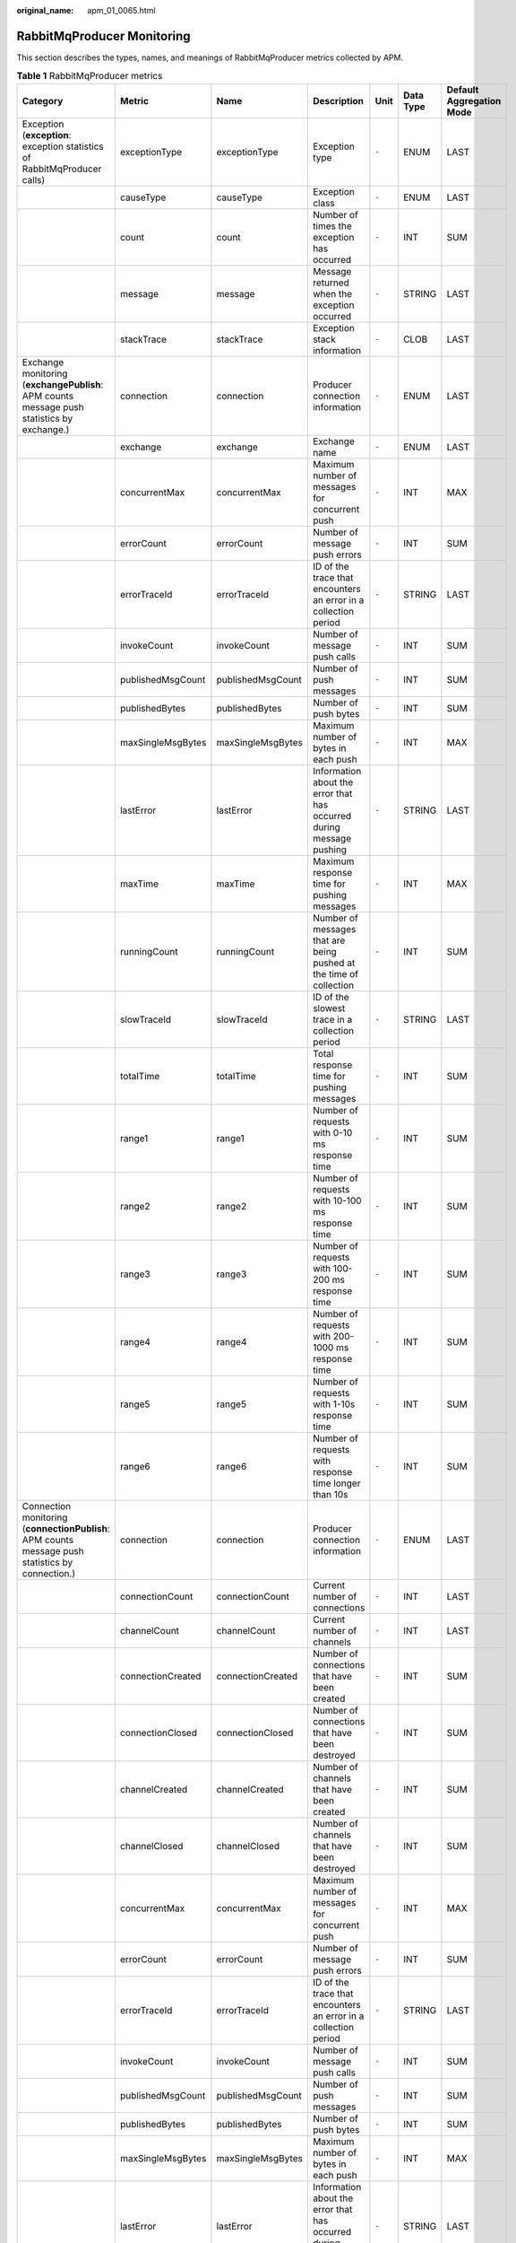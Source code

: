 :original_name: apm_01_0065.html

.. _apm_01_0065:

RabbitMqProducer Monitoring
===========================

This section describes the types, names, and meanings of RabbitMqProducer metrics collected by APM.

.. table:: **Table 1** RabbitMqProducer metrics

   +--------------------------------------------------------------------------------------------------+-------------------+-------------------+----------------------------------------------------------------------+-------+-----------+--------------------------+
   | Category                                                                                         | Metric            | Name              | Description                                                          | Unit  | Data Type | Default Aggregation Mode |
   +==================================================================================================+===================+===================+======================================================================+=======+===========+==========================+
   | Exception (**exception**: exception statistics of RabbitMqProducer calls)                        | exceptionType     | exceptionType     | Exception type                                                       | ``-`` | ENUM      | LAST                     |
   +--------------------------------------------------------------------------------------------------+-------------------+-------------------+----------------------------------------------------------------------+-------+-----------+--------------------------+
   |                                                                                                  | causeType         | causeType         | Exception class                                                      | ``-`` | ENUM      | LAST                     |
   +--------------------------------------------------------------------------------------------------+-------------------+-------------------+----------------------------------------------------------------------+-------+-----------+--------------------------+
   |                                                                                                  | count             | count             | Number of times the exception has occurred                           | ``-`` | INT       | SUM                      |
   +--------------------------------------------------------------------------------------------------+-------------------+-------------------+----------------------------------------------------------------------+-------+-----------+--------------------------+
   |                                                                                                  | message           | message           | Message returned when the exception occurred                         | ``-`` | STRING    | LAST                     |
   +--------------------------------------------------------------------------------------------------+-------------------+-------------------+----------------------------------------------------------------------+-------+-----------+--------------------------+
   |                                                                                                  | stackTrace        | stackTrace        | Exception stack information                                          | ``-`` | CLOB      | LAST                     |
   +--------------------------------------------------------------------------------------------------+-------------------+-------------------+----------------------------------------------------------------------+-------+-----------+--------------------------+
   | Exchange monitoring (**exchangePublish**: APM counts message push statistics by exchange.)       | connection        | connection        | Producer connection information                                      | ``-`` | ENUM      | LAST                     |
   +--------------------------------------------------------------------------------------------------+-------------------+-------------------+----------------------------------------------------------------------+-------+-----------+--------------------------+
   |                                                                                                  | exchange          | exchange          | Exchange name                                                        | ``-`` | ENUM      | LAST                     |
   +--------------------------------------------------------------------------------------------------+-------------------+-------------------+----------------------------------------------------------------------+-------+-----------+--------------------------+
   |                                                                                                  | concurrentMax     | concurrentMax     | Maximum number of messages for concurrent push                       | ``-`` | INT       | MAX                      |
   +--------------------------------------------------------------------------------------------------+-------------------+-------------------+----------------------------------------------------------------------+-------+-----------+--------------------------+
   |                                                                                                  | errorCount        | errorCount        | Number of message push errors                                        | ``-`` | INT       | SUM                      |
   +--------------------------------------------------------------------------------------------------+-------------------+-------------------+----------------------------------------------------------------------+-------+-----------+--------------------------+
   |                                                                                                  | errorTraceId      | errorTraceId      | ID of the trace that encounters an error in a collection period      | ``-`` | STRING    | LAST                     |
   +--------------------------------------------------------------------------------------------------+-------------------+-------------------+----------------------------------------------------------------------+-------+-----------+--------------------------+
   |                                                                                                  | invokeCount       | invokeCount       | Number of message push calls                                         | ``-`` | INT       | SUM                      |
   +--------------------------------------------------------------------------------------------------+-------------------+-------------------+----------------------------------------------------------------------+-------+-----------+--------------------------+
   |                                                                                                  | publishedMsgCount | publishedMsgCount | Number of push messages                                              | ``-`` | INT       | SUM                      |
   +--------------------------------------------------------------------------------------------------+-------------------+-------------------+----------------------------------------------------------------------+-------+-----------+--------------------------+
   |                                                                                                  | publishedBytes    | publishedBytes    | Number of push bytes                                                 | ``-`` | INT       | SUM                      |
   +--------------------------------------------------------------------------------------------------+-------------------+-------------------+----------------------------------------------------------------------+-------+-----------+--------------------------+
   |                                                                                                  | maxSingleMsgBytes | maxSingleMsgBytes | Maximum number of bytes in each push                                 | ``-`` | INT       | MAX                      |
   +--------------------------------------------------------------------------------------------------+-------------------+-------------------+----------------------------------------------------------------------+-------+-----------+--------------------------+
   |                                                                                                  | lastError         | lastError         | Information about the error that has occurred during message pushing | ``-`` | STRING    | LAST                     |
   +--------------------------------------------------------------------------------------------------+-------------------+-------------------+----------------------------------------------------------------------+-------+-----------+--------------------------+
   |                                                                                                  | maxTime           | maxTime           | Maximum response time for pushing messages                           | ``-`` | INT       | MAX                      |
   +--------------------------------------------------------------------------------------------------+-------------------+-------------------+----------------------------------------------------------------------+-------+-----------+--------------------------+
   |                                                                                                  | runningCount      | runningCount      | Number of messages that are being pushed at the time of collection   | ``-`` | INT       | SUM                      |
   +--------------------------------------------------------------------------------------------------+-------------------+-------------------+----------------------------------------------------------------------+-------+-----------+--------------------------+
   |                                                                                                  | slowTraceId       | slowTraceId       | ID of the slowest trace in a collection period                       | ``-`` | STRING    | LAST                     |
   +--------------------------------------------------------------------------------------------------+-------------------+-------------------+----------------------------------------------------------------------+-------+-----------+--------------------------+
   |                                                                                                  | totalTime         | totalTime         | Total response time for pushing messages                             | ``-`` | INT       | SUM                      |
   +--------------------------------------------------------------------------------------------------+-------------------+-------------------+----------------------------------------------------------------------+-------+-----------+--------------------------+
   |                                                                                                  | range1            | range1            | Number of requests with 0-10 ms response time                        | ``-`` | INT       | SUM                      |
   +--------------------------------------------------------------------------------------------------+-------------------+-------------------+----------------------------------------------------------------------+-------+-----------+--------------------------+
   |                                                                                                  | range2            | range2            | Number of requests with 10-100 ms response time                      | ``-`` | INT       | SUM                      |
   +--------------------------------------------------------------------------------------------------+-------------------+-------------------+----------------------------------------------------------------------+-------+-----------+--------------------------+
   |                                                                                                  | range3            | range3            | Number of requests with 100-200 ms response time                     | ``-`` | INT       | SUM                      |
   +--------------------------------------------------------------------------------------------------+-------------------+-------------------+----------------------------------------------------------------------+-------+-----------+--------------------------+
   |                                                                                                  | range4            | range4            | Number of requests with 200-1000 ms response time                    | ``-`` | INT       | SUM                      |
   +--------------------------------------------------------------------------------------------------+-------------------+-------------------+----------------------------------------------------------------------+-------+-----------+--------------------------+
   |                                                                                                  | range5            | range5            | Number of requests with 1-10s response time                          | ``-`` | INT       | SUM                      |
   +--------------------------------------------------------------------------------------------------+-------------------+-------------------+----------------------------------------------------------------------+-------+-----------+--------------------------+
   |                                                                                                  | range6            | range6            | Number of requests with response time longer than 10s                | ``-`` | INT       | SUM                      |
   +--------------------------------------------------------------------------------------------------+-------------------+-------------------+----------------------------------------------------------------------+-------+-----------+--------------------------+
   | Connection monitoring (**connectionPublish**: APM counts message push statistics by connection.) | connection        | connection        | Producer connection information                                      | ``-`` | ENUM      | LAST                     |
   +--------------------------------------------------------------------------------------------------+-------------------+-------------------+----------------------------------------------------------------------+-------+-----------+--------------------------+
   |                                                                                                  | connectionCount   | connectionCount   | Current number of connections                                        | ``-`` | INT       | LAST                     |
   +--------------------------------------------------------------------------------------------------+-------------------+-------------------+----------------------------------------------------------------------+-------+-----------+--------------------------+
   |                                                                                                  | channelCount      | channelCount      | Current number of channels                                           | ``-`` | INT       | LAST                     |
   +--------------------------------------------------------------------------------------------------+-------------------+-------------------+----------------------------------------------------------------------+-------+-----------+--------------------------+
   |                                                                                                  | connectionCreated | connectionCreated | Number of connections that have been created                         | ``-`` | INT       | SUM                      |
   +--------------------------------------------------------------------------------------------------+-------------------+-------------------+----------------------------------------------------------------------+-------+-----------+--------------------------+
   |                                                                                                  | connectionClosed  | connectionClosed  | Number of connections that have been destroyed                       | ``-`` | INT       | SUM                      |
   +--------------------------------------------------------------------------------------------------+-------------------+-------------------+----------------------------------------------------------------------+-------+-----------+--------------------------+
   |                                                                                                  | channelCreated    | channelCreated    | Number of channels that have been created                            | ``-`` | INT       | SUM                      |
   +--------------------------------------------------------------------------------------------------+-------------------+-------------------+----------------------------------------------------------------------+-------+-----------+--------------------------+
   |                                                                                                  | channelClosed     | channelClosed     | Number of channels that have been destroyed                          | ``-`` | INT       | SUM                      |
   +--------------------------------------------------------------------------------------------------+-------------------+-------------------+----------------------------------------------------------------------+-------+-----------+--------------------------+
   |                                                                                                  | concurrentMax     | concurrentMax     | Maximum number of messages for concurrent push                       | ``-`` | INT       | MAX                      |
   +--------------------------------------------------------------------------------------------------+-------------------+-------------------+----------------------------------------------------------------------+-------+-----------+--------------------------+
   |                                                                                                  | errorCount        | errorCount        | Number of message push errors                                        | ``-`` | INT       | SUM                      |
   +--------------------------------------------------------------------------------------------------+-------------------+-------------------+----------------------------------------------------------------------+-------+-----------+--------------------------+
   |                                                                                                  | errorTraceId      | errorTraceId      | ID of the trace that encounters an error in a collection period      | ``-`` | STRING    | LAST                     |
   +--------------------------------------------------------------------------------------------------+-------------------+-------------------+----------------------------------------------------------------------+-------+-----------+--------------------------+
   |                                                                                                  | invokeCount       | invokeCount       | Number of message push calls                                         | ``-`` | INT       | SUM                      |
   +--------------------------------------------------------------------------------------------------+-------------------+-------------------+----------------------------------------------------------------------+-------+-----------+--------------------------+
   |                                                                                                  | publishedMsgCount | publishedMsgCount | Number of push messages                                              | ``-`` | INT       | SUM                      |
   +--------------------------------------------------------------------------------------------------+-------------------+-------------------+----------------------------------------------------------------------+-------+-----------+--------------------------+
   |                                                                                                  | publishedBytes    | publishedBytes    | Number of push bytes                                                 | ``-`` | INT       | SUM                      |
   +--------------------------------------------------------------------------------------------------+-------------------+-------------------+----------------------------------------------------------------------+-------+-----------+--------------------------+
   |                                                                                                  | maxSingleMsgBytes | maxSingleMsgBytes | Maximum number of bytes in each push                                 | ``-`` | INT       | MAX                      |
   +--------------------------------------------------------------------------------------------------+-------------------+-------------------+----------------------------------------------------------------------+-------+-----------+--------------------------+
   |                                                                                                  | lastError         | lastError         | Information about the error that has occurred during message pushing | ``-`` | STRING    | LAST                     |
   +--------------------------------------------------------------------------------------------------+-------------------+-------------------+----------------------------------------------------------------------+-------+-----------+--------------------------+
   |                                                                                                  | maxTime           | maxTime           | Maximum response time for pushing messages                           | ``-`` | INT       | MAX                      |
   +--------------------------------------------------------------------------------------------------+-------------------+-------------------+----------------------------------------------------------------------+-------+-----------+--------------------------+
   |                                                                                                  | runningCount      | runningCount      | Number of messages that are being pushed at the time of collection   | ``-`` | INT       | SUM                      |
   +--------------------------------------------------------------------------------------------------+-------------------+-------------------+----------------------------------------------------------------------+-------+-----------+--------------------------+
   |                                                                                                  | slowTraceId       | slowTraceId       | ID of the slowest trace in a collection period                       | ``-`` | STRING    | LAST                     |
   +--------------------------------------------------------------------------------------------------+-------------------+-------------------+----------------------------------------------------------------------+-------+-----------+--------------------------+
   |                                                                                                  | totalTime         | totalTime         | Total response time for pushing messages                             | ``-`` | INT       | SUM                      |
   +--------------------------------------------------------------------------------------------------+-------------------+-------------------+----------------------------------------------------------------------+-------+-----------+--------------------------+
   |                                                                                                  | range1            | range1            | Number of requests with 0-10 ms response time                        | ``-`` | INT       | SUM                      |
   +--------------------------------------------------------------------------------------------------+-------------------+-------------------+----------------------------------------------------------------------+-------+-----------+--------------------------+
   |                                                                                                  | range2            | range2            | Number of requests with 10-100 ms response time                      | ``-`` | INT       | SUM                      |
   +--------------------------------------------------------------------------------------------------+-------------------+-------------------+----------------------------------------------------------------------+-------+-----------+--------------------------+
   |                                                                                                  | range3            | range3            | Number of requests with 100-200 ms response time                     | ``-`` | INT       | SUM                      |
   +--------------------------------------------------------------------------------------------------+-------------------+-------------------+----------------------------------------------------------------------+-------+-----------+--------------------------+
   |                                                                                                  | range4            | range4            | Number of requests with 200-1000 ms response time                    | ``-`` | INT       | SUM                      |
   +--------------------------------------------------------------------------------------------------+-------------------+-------------------+----------------------------------------------------------------------+-------+-----------+--------------------------+
   |                                                                                                  | range5            | range5            | Number of requests with 1-10s response time                          | ``-`` | INT       | SUM                      |
   +--------------------------------------------------------------------------------------------------+-------------------+-------------------+----------------------------------------------------------------------+-------+-----------+--------------------------+
   |                                                                                                  | range6            | range6            | Number of requests with response time longer than 10s                | ``-`` | INT       | SUM                      |
   +--------------------------------------------------------------------------------------------------+-------------------+-------------------+----------------------------------------------------------------------+-------+-----------+--------------------------+
   | Total monitoring (**total**: APM counts message push statistics by client.)                      | concurrentMax     | concurrentMax     | Maximum number of messages for concurrent push                       | ``-`` | INT       | MAX                      |
   +--------------------------------------------------------------------------------------------------+-------------------+-------------------+----------------------------------------------------------------------+-------+-----------+--------------------------+
   |                                                                                                  | errorCount        | errorCount        | Number of message push errors                                        | ``-`` | INT       | SUM                      |
   +--------------------------------------------------------------------------------------------------+-------------------+-------------------+----------------------------------------------------------------------+-------+-----------+--------------------------+
   |                                                                                                  | errorTraceId      | errorTraceId      | ID of the trace that encounters an error in a collection period      | ``-`` | STRING    | LAST                     |
   +--------------------------------------------------------------------------------------------------+-------------------+-------------------+----------------------------------------------------------------------+-------+-----------+--------------------------+
   |                                                                                                  | invokeCount       | invokeCount       | Number of message push calls                                         | ``-`` | INT       | SUM                      |
   +--------------------------------------------------------------------------------------------------+-------------------+-------------------+----------------------------------------------------------------------+-------+-----------+--------------------------+
   |                                                                                                  | publishedMsgCount | publishedMsgCount | Number of push messages                                              | ``-`` | INT       | SUM                      |
   +--------------------------------------------------------------------------------------------------+-------------------+-------------------+----------------------------------------------------------------------+-------+-----------+--------------------------+
   |                                                                                                  | publishedBytes    | publishedBytes    | Number of push bytes                                                 | ``-`` | INT       | SUM                      |
   +--------------------------------------------------------------------------------------------------+-------------------+-------------------+----------------------------------------------------------------------+-------+-----------+--------------------------+
   |                                                                                                  | maxSingleMsgBytes | maxSingleMsgBytes | Maximum number of bytes in each push                                 | ``-`` | INT       | MAX                      |
   +--------------------------------------------------------------------------------------------------+-------------------+-------------------+----------------------------------------------------------------------+-------+-----------+--------------------------+
   |                                                                                                  | lastError         | lastError         | Information about the error that has occurred during message pushing | ``-`` | STRING    | LAST                     |
   +--------------------------------------------------------------------------------------------------+-------------------+-------------------+----------------------------------------------------------------------+-------+-----------+--------------------------+
   |                                                                                                  | maxTime           | maxTime           | Maximum response time for pushing messages                           | ``-`` | INT       | MAX                      |
   +--------------------------------------------------------------------------------------------------+-------------------+-------------------+----------------------------------------------------------------------+-------+-----------+--------------------------+
   |                                                                                                  | runningCount      | runningCount      | Number of messages that are being pushed at the time of collection   | ``-`` | INT       | SUM                      |
   +--------------------------------------------------------------------------------------------------+-------------------+-------------------+----------------------------------------------------------------------+-------+-----------+--------------------------+
   |                                                                                                  | slowTraceId       | slowTraceId       | ID of the slowest trace in a collection period                       | ``-`` | STRING    | LAST                     |
   +--------------------------------------------------------------------------------------------------+-------------------+-------------------+----------------------------------------------------------------------+-------+-----------+--------------------------+
   |                                                                                                  | totalTime         | totalTime         | Total response time for pushing messages                             | ``-`` | INT       | SUM                      |
   +--------------------------------------------------------------------------------------------------+-------------------+-------------------+----------------------------------------------------------------------+-------+-----------+--------------------------+
   |                                                                                                  | range1            | range1            | Number of requests with 0-10 ms response time                        | ``-`` | INT       | SUM                      |
   +--------------------------------------------------------------------------------------------------+-------------------+-------------------+----------------------------------------------------------------------+-------+-----------+--------------------------+
   |                                                                                                  | range2            | range2            | Number of requests with 10-100 ms response time                      | ``-`` | INT       | SUM                      |
   +--------------------------------------------------------------------------------------------------+-------------------+-------------------+----------------------------------------------------------------------+-------+-----------+--------------------------+
   |                                                                                                  | range3            | range3            | Number of requests with 100-200 ms response time                     | ``-`` | INT       | SUM                      |
   +--------------------------------------------------------------------------------------------------+-------------------+-------------------+----------------------------------------------------------------------+-------+-----------+--------------------------+
   |                                                                                                  | range4            | range4            | Number of requests with 200-1000 ms response time                    | ``-`` | INT       | SUM                      |
   +--------------------------------------------------------------------------------------------------+-------------------+-------------------+----------------------------------------------------------------------+-------+-----------+--------------------------+
   |                                                                                                  | range5            | range5            | Number of requests with 1-10s response time                          | ``-`` | INT       | SUM                      |
   +--------------------------------------------------------------------------------------------------+-------------------+-------------------+----------------------------------------------------------------------+-------+-----------+--------------------------+
   |                                                                                                  | range6            | range6            | Number of requests with response time longer than 10s                | ``-`` | INT       | SUM                      |
   +--------------------------------------------------------------------------------------------------+-------------------+-------------------+----------------------------------------------------------------------+-------+-----------+--------------------------+

